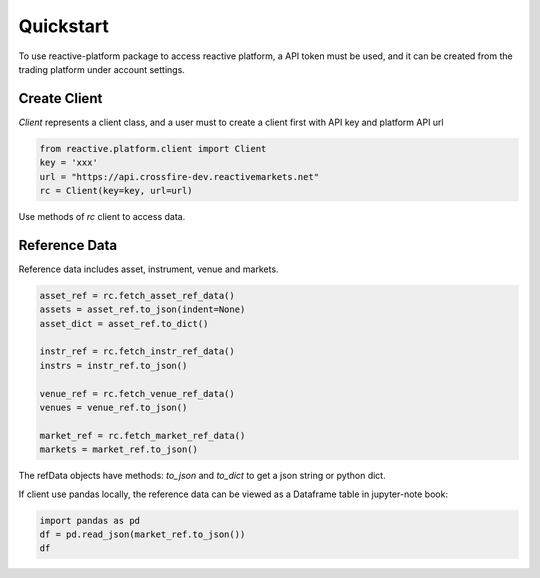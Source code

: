 .. _quickstart:

==========
Quickstart
==========

To use reactive-platform package to access reactive platform, a API token must be used,
and it can be created from the trading platform under account settings.

----------------
Create Client
----------------

`Client` represents a client class, and a user must to create a client first with
API key and platform API url

.. code:: python

    from reactive.platform.client import Client
    key = 'xxx'
    url = "https://api.crossfire-dev.reactivemarkets.net"
    rc = Client(key=key, url=url)

Use methods of `rc` client to access data.

---------------
Reference Data
---------------

Reference data includes asset, instrument, venue and markets.

.. code:: python

    asset_ref = rc.fetch_asset_ref_data()
    assets = asset_ref.to_json(indent=None)
    asset_dict = asset_ref.to_dict()

    instr_ref = rc.fetch_instr_ref_data()
    instrs = instr_ref.to_json()

    venue_ref = rc.fetch_venue_ref_data()
    venues = venue_ref.to_json()

    market_ref = rc.fetch_market_ref_data()
    markets = market_ref.to_json()

The refData objects have methods: `to_json` and `to_dict` to get a json string or python dict.

If client use pandas locally, the reference data can be viewed as a Dataframe table in jupyter-note
book:

.. code:: python

    import pandas as pd
    df = pd.read_json(market_ref.to_json())
    df
